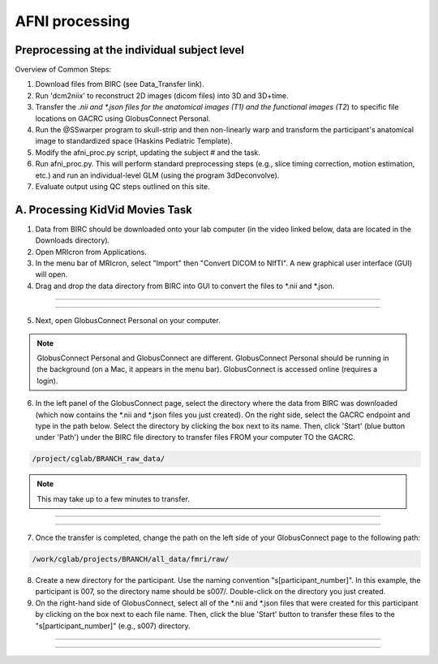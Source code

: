 =======================
AFNI processing
=======================

Preprocessing at the individual subject level
=======================

Overview of Common Steps:

1. Download files from BIRC (see Data_Transfer link). 

2. Run 'dcm2niix' to reconstruct 2D images (dicom files) into 3D and 3D+time.

3. Transfer the *.nii and *.json files for the anatomical images (T1) and the functional images (T2*) to specific file locations on GACRC using GlobusConnect Personal. 

4. Run the @SSwarper program to skull-strip and then non-linearly warp and transform the participant's anatomical image to standardized space (Haskins Pediatric Template). 

5. Modify the afni_proc.py script, updating the subject # and the task. 

6. Run afni_proc.py. This will perform standard preprocessing steps (e.g., slice timing correction, motion estimation, etc.) and run an individual-level GLM (using the program 3dDeconvolve). 

7. Evaluate output using QC steps outlined on this site. 


A. Processing KidVid Movies Task
=======================

1. Data from BIRC should be downloaded onto your lab computer (in the video linked below, data are located in the Downloads directory). 

2. Open MRIcron from Applications. 

3. In the menu bar of MRIcron, select "Import" then "Convert DICOM to NIfTI".  A new graphical user interface (GUI) will open. 

4. Drag and drop the data directory from BIRC into GUI to convert the files to *.nii and *.json. 

-----------------------------

.. image:: dcm2niix.png
    :alt: IMAGE ALT TEXT HERE
    :target: https://www.veed.io/view/4458254f-e0ef-4f03-b422-e2539372edfa?panel=share

-----------------------------

5. Next, open GlobusConnect Personal on your computer. 

.. note:: GlobusConnect Personal and GlobusConnect are different. GlobusConnect Personal should be running in the background (on a Mac, it appears in the menu bar). GlobusConnect is accessed online (requires a login). 

6. In the left panel of the GlobusConnect page, select the directory where the data from BIRC was downloaded (which now contains the *.nii and *.json files you just created). On the right side, select the GACRC endpoint and type in the path below. Select the directory by clicking the box next to its name. Then, click 'Start' (blue button under 'Path') under the BIRC file directory to transfer files FROM your computer TO the GACRC.   

.. code-block:: BASH

  /project/cglab/BRANCH_raw_data/

.. note:: This may take up to a few minutes to transfer. 

-----------------------------

.. image:: LabComp2GACRC.png
    :alt: IMAGE ALT TEXT HERE
    :target: https://www.veed.io/view/af0e2038-e162-42e9-8404-8d4a283eae34?panel=share

-----------------------------

7. Once the transfer is completed, change the path on the left side of your GlobusConnect page to the following path: 

.. code-block:: BASH

  /work/cglab/projects/BRANCH/all_data/fmri/raw/

8. Create a new directory for the participant. Use the naming convention "s[participant_number]".  In this example, the participant is 007, so the directory name should be s007/. Double-click on the directory you just created.  

9. On the right-hand side of GlobusConnect, select all of the *.nii and *.json files that were created for this participant by clicking on the box next to each file name. Then, click the blue 'Start' button to transfer these files to the "s[participant_number]" (e.g., s007) directory. 

-----------------------------

.. image:: LabComp2GACRC.png
    :alt: IMAGE ALT TEXT HERE
    :target: https://www.veed.io/view/af0e2038-e162-42e9-8404-8d4a283eae34?panel=share

-----------------------------
